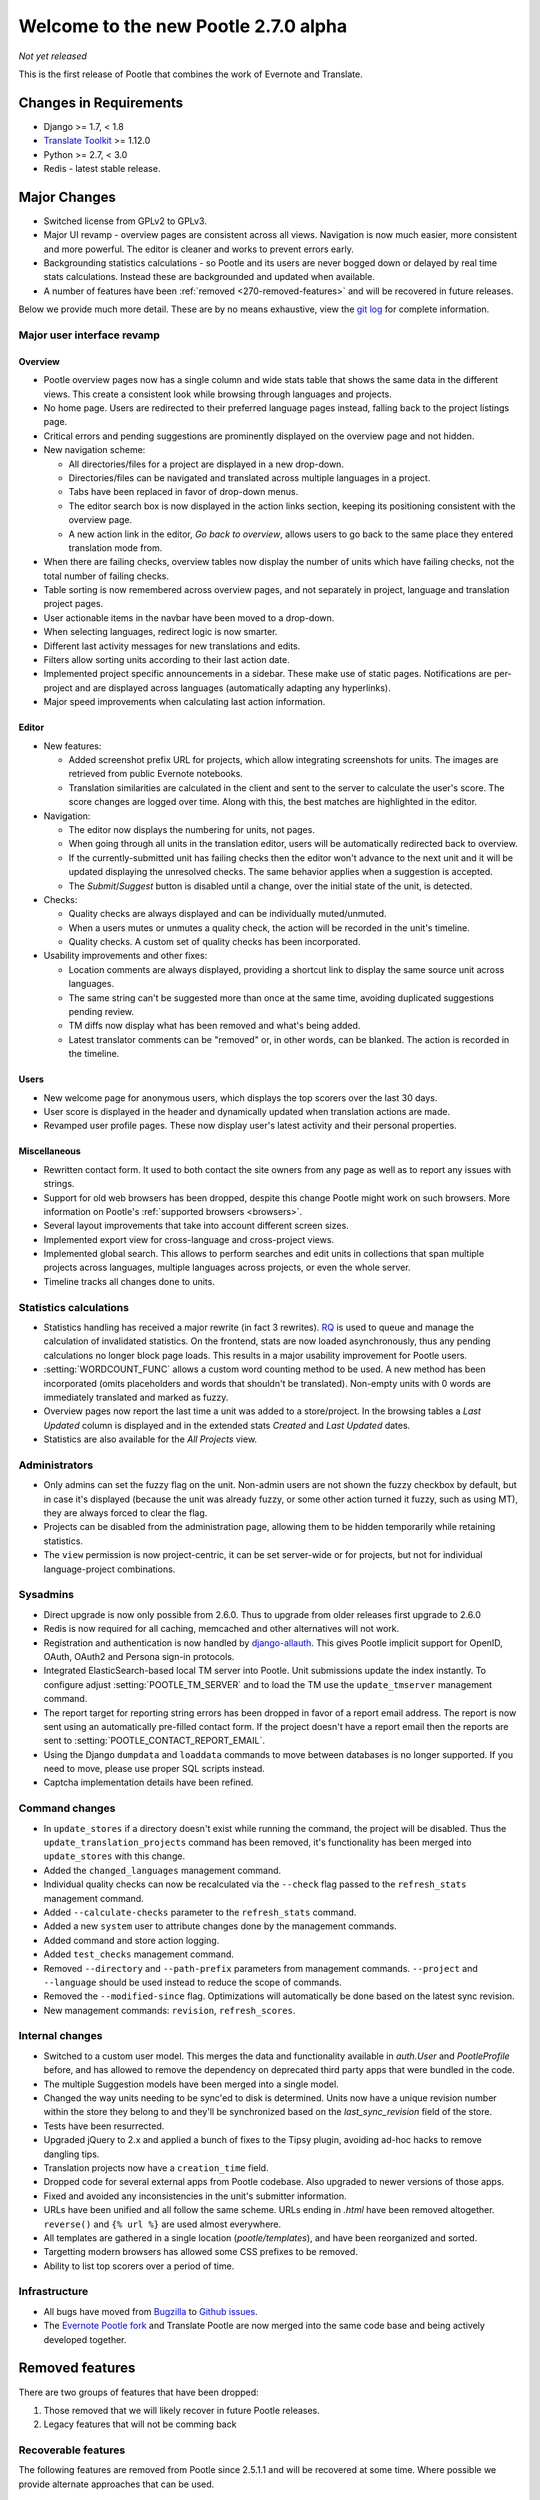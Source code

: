 =====================================
Welcome to the new Pootle 2.7.0 alpha
=====================================

*Not yet released*

This is the first release of Pootle that combines the work of Evernote and
Translate.

Changes in Requirements
=======================
- Django >= 1.7, < 1.8
- `Translate Toolkit <http://toolkit.translatehouse.org/download.html>`_ >=
  1.12.0
- Python >= 2.7, < 3.0
- Redis - latest stable release.


Major Changes
=============

- Switched license from GPLv2 to GPLv3.
- Major UI revamp - overview pages are consistent across all views.  Navigation
  is now much easier, more consistent and more powerful.  The editor is cleaner
  and works to prevent errors early.
- Backgrounding statistics calculations - so Pootle and its users are never
  bogged down or delayed by real time stats calculations.  Instead these are
  backgrounded and updated when available.
- A number of features have been :ref:`removed <270-removed-features>` and will
  be recovered in future releases.


Below we provide much more detail.  These are by no means exhaustive, view the
`git log
<https://github.com/translate/pootle/compare/stable%2F2.5.1...master>`_ for
complete information.


Major user interface revamp
---------------------------

Overview
~~~~~~~~

- Pootle overview pages now has a single column and wide stats table that shows
  the same data in the different views. This create a consistent look while
  browsing through languages and projects.
- No home page. Users are redirected to their preferred language pages
  instead, falling back to the project listings page.
- Critical errors and pending suggestions are prominently displayed on the
  overview page and not hidden.
- New navigation scheme:

  + All directories/files for a project are displayed in a new drop-down.
  + Directories/files can be navigated and translated across multiple languages
    in a project.
  + Tabs have been replaced in favor of drop-down menus.
  + The editor search box is now displayed in the action links section, keeping
    its positioning consistent with the overview page.
  + A new action link in the editor, *Go back to overview*, allows users to go
    back to the same place they entered translation mode from.

- When there are failing checks, overview tables now display the number of
  units which have failing checks, not the total number of failing checks.
- Table sorting is now remembered across overview pages, and not separately in
  project, language and translation project pages.
- User actionable items in the navbar have been moved to a drop-down.
- When selecting languages, redirect logic is now smarter.
- Different last activity messages for new translations and edits.
- Filters allow sorting units according to their last action date.
- Implemented project specific announcements in a sidebar.  These make use of
  static pages. Notifications are per-project and are displayed across
  languages (automatically adapting any hyperlinks).
- Major speed improvements when calculating last action information.


Editor
~~~~~~

- New features:

  - Added screenshot prefix URL for projects, which allow integrating
    screenshots for units. The images are retrieved from public Evernote
    notebooks.
  - Translation similarities are calculated in the client and sent to the
    server to calculate the user's score. The score changes are logged over
    time. Along with this, the best matches are highlighted in the editor.

- Navigation:

  - The editor now displays the numbering for units, not pages.
  - When going through all units in the translation editor, users will be
    automatically redirected back to overview.
  - If the currently-submitted unit has failing checks then the editor won't
    advance to the next unit and it will be updated displaying the unresolved
    checks. The same behavior applies when a suggestion is accepted.
  - The *Submit*/*Suggest* button is disabled until a change, over the initial
    state of the unit, is detected.

- Checks:

  - Quality checks are always displayed and can be individually muted/unmuted.
  - When a users mutes or unmutes a quality check, the action will be recorded
    in the unit's timeline.
  - Quality checks. A custom set of quality checks has been incorporated.

- Usability improvements and other fixes:

  - Location comments are always displayed, providing a shortcut link to
    display the same source unit across languages.
  - The same string can't be suggested more than once at the same time,
    avoiding duplicated suggestions pending review.
  - TM diffs now display what has been removed and what's being added.
  - Latest translator comments can be "removed" or, in other words, can be
    blanked. The action is recorded in the timeline.


Users
~~~~~

- New welcome page for anonymous users, which displays the top scorers over the
  last 30 days.
- User score is displayed in the header and dynamically updated when
  translation actions are made.
- Revamped user profile pages. These now display user's latest activity and
  their personal properties.


Miscellaneous
~~~~~~~~~~~~~

- Rewritten contact form. It used to both contact the site owners from any page
  as well as to report any issues with strings.
- Support for old web browsers has been dropped, despite this change Pootle
  might work on such browsers. More information on Pootle's :ref:`supported
  browsers <browsers>`.
- Several layout improvements that take into account different screen sizes.
- Implemented export view for cross-language and cross-project views.
- Implemented global search. This allows to perform searches and edit units in
  collections that span multiple projects across languages, multiple languages
  across projects, or even the whole server.
- Timeline tracks all changes done to units.


Statistics calculations
-----------------------

- Statistics handling has received a major rewrite (in fact 3 rewrites). `RQ
  <http://python-rq.org/>`_ is used to queue and manage the calculation of
  invalidated statistics.  On the frontend, stats are now loaded
  asynchronously, thus any pending calculations no longer block page loads.
  This results in a major usability improvement for Pootle users.
- :setting:`WORDCOUNT_FUNC` allows a custom word counting method to be used.  A
  new method has been incorporated (omits placeholders and words that shouldn't
  be translated). Non-empty units with 0 words are immediately translated and
  marked as fuzzy.
- Overview pages now report the last time a unit was added to a store/project.
  In the browsing tables a *Last Updated* column is displayed and in the
  extended stats *Created* and *Last Updated* dates.
- Statistics are also available for the *All Projects* view.


Administrators
--------------

- Only admins can set the fuzzy flag on the unit. Non-admin users are not shown
  the fuzzy checkbox by default, but in case it's displayed (because the unit
  was already fuzzy, or some other action turned it fuzzy, such as using MT),
  they are always forced to clear the flag.
- Projects can be disabled from the administration page, allowing them to
  be hidden temporarily while retaining statistics.
- The ``view`` permission is now project-centric, it can be set server-wide or
  for projects, but not for individual language-project combinations.


Sysadmins
---------

- Direct upgrade is now only possible from 2.6.0.  Thus to upgrade from older
  releases first upgrade to 2.6.0
- Redis is now required for all caching, memcached and other alternatives will
  not work.
- Registration and authentication is now handled by `django-allauth
  <https://readthedocs.org/projects/django-allauth/>`_.  This gives Pootle
  implicit support for OpenID, OAuth, OAuth2 and Persona sign-in protocols.
- Integrated ElasticSearch-based local TM server into Pootle. Unit submissions
  update the index instantly.  To configure adjust :setting:`POOTLE_TM_SERVER`
  and to load the TM use the ``update_tmserver`` management command.
- The report target for reporting string errors has been dropped in favor of a
  report email address. The report is now sent using an automatically
  pre-filled  contact form. If the project doesn't have a report email then the
  reports are sent to :setting:`POOTLE_CONTACT_REPORT_EMAIL`.
- Using the Django ``dumpdata`` and ``loaddata`` commands to move between
  databases is no longer supported.  If you need to move, please use proper SQL
  scripts instead.
- Captcha implementation details have been refined.


Command changes
---------------

- In ``update_stores`` if a directory doesn't exist while running the command,
  the project will be disabled. Thus the ``update_translation_projects``
  command has been removed, it's functionality has been merged into
  ``update_stores`` with this change.
- Added the ``changed_languages`` management command.
- Individual quality checks can now be recalculated via the ``--check`` flag
  passed to the ``refresh_stats`` management command.
- Added ``--calculate-checks`` parameter to the ``refresh_stats`` command.
- Added a new ``system`` user to attribute changes done by the management
  commands.
- Added command and store action logging.
- Added ``test_checks`` management command.
- Removed ``--directory`` and ``--path-prefix`` parameters from management
  commands. ``--project`` and ``--language`` should be used instead to
  reduce the scope of commands.
- Removed the ``--modified-since`` flag. Optimizations will automatically
  be done based on the latest sync revision.
- New management commands: ``revision``, ``refresh_scores``.


Internal changes
----------------

- Switched to a custom user model. This merges the data and functionality
  available in `auth.User` and `PootleProfile` before, and has allowed to
  remove the dependency on deprecated third party apps that were bundled in the
  code.
- The multiple Suggestion models have been merged into a single model.
- Changed the way units needing to be sync'ed to disk is determined. Units now
  have a unique revision number within the store they belong to and they'll be
  synchronized based on the `last_sync_revision` field of the store.
- Tests have been resurrected.
- Upgraded jQuery to 2.x and applied a bunch of fixes to the Tipsy plugin,
  avoiding ad-hoc hacks to remove dangling tips.
- Translation projects now have a ``creation_time`` field.
- Dropped code for several external apps from Pootle codebase. Also upgraded to
  newer versions of those apps.
- Fixed and avoided any inconsistencies in the unit's submitter information.
- URLs have been unified and all follow the same scheme. URLs ending in *.html*
  have been removed altogether. ``reverse()`` and ``{% url %}`` are used almost
  everywhere.
- All templates are gathered in a single location (*pootle/templates*),
  and have been reorganized and sorted.
- Targetting modern browsers has allowed some CSS prefixes to be removed.
- Ability to list top scorers over a period of time.



Infrastructure
--------------
- All bugs have moved from `Bugzilla <http://bugs.locamotion.org/>`_ to `Github
  issues <https://github.com/translate/pootle/issues>`_.
- The `Evernote Pootle fork
  <https://github.com/evernote/pootle#-unofficial-fork->`_ and Translate Pootle
  are now merged into the same code base and being actively developed together.


.. _270-removed-features:

Removed features
================

There are two groups of features that have been dropped:

1. Those removed that we will likely recover in future Pootle releases.
2. Legacy features that will not be comming back


Recoverable features
--------------------

The following features are removed from Pootle since 2.5.1.1 and will be
recovered at some time.  Where possible we provide alternate approaches that
can be used.

.. note: sysadmins should take note of these changes and determine if this
   prevents use of Pootle within their environment.  Essentially you will need
   to evaluate the use and need for each missing feature.

Major fatures
~~~~~~~~~~~~~

- Extension actions.
- Tags and Goals.
- Placeables support in the editor
- SQLite support.
- LDAP support.
- Monolingual file format support - perform file conversion to and from
  bilingual files outside of Pootle.
- Support for Version Control Systems - automate your version control
  integration outside of Pootle.
- News, notifications and RSS feeds - make use of announcement pages use other
  channels of communication.
- Offline translation: file uploads and downloads.
- Update against templates - do template updates outside of Pootle and use
  :command:`update_stores` to load the changed files.
- Public API.

Minor features
~~~~~~~~~~~~~~

- The Wikipedia lookup backend
- No *Top Contributors* tables - user scores likely provide the information you
  are looking for.
- Project/Language/Translation Project descriptions - these are migrated to
  announcement static pages.
- Management commands: update_translation_projects, updatedb, upgrade, setup
- ``assign_permissions`` management command


Legacy features
---------------

We have dropped these features, some of which have been kept around to allow
easy upgrades in the past:

.. note: The removal of some of these feature required extensive changes to the
   upgrading code, which means that upgrading directly from very old Pootle
   versions is no longer possible. In case you are trying to upgrade from
   Pootle 2.1.0 or older you must first upgrade to 2.1.6 before continuing the
   upgrade process.

- .pending and .tm files support: Not necessary since the ``updatetm`` tool was
  removed in Pootle 2.5.0.
- Live translation: Rarely enabled, and its use was actively discouraged.
- Autosync: It was recommended to never use it. The files can be synced using
  :command:`sync_stores` instead.
- The voting feature for terminology suggestions has also been removed, due to
  its low popularity and high maintenance cost.
- Removed the zoom feature. Users should use their browsers zooming features.
- Hooks.


...and lots of refactoring, upgrades of upstream code, cleanups to remove
Django 1.4 specifics, improved documentation and of course, loads of bugs were
fixed.


- Major cleanups and removed unused features. For more details check the
  `<upstream-differences>`_ document.



Credits
=======

This release was made possible by the following people:

%CONTRIBUTORS%

And to all our bug finders, testers and translators, a Very BIG Thank You.
